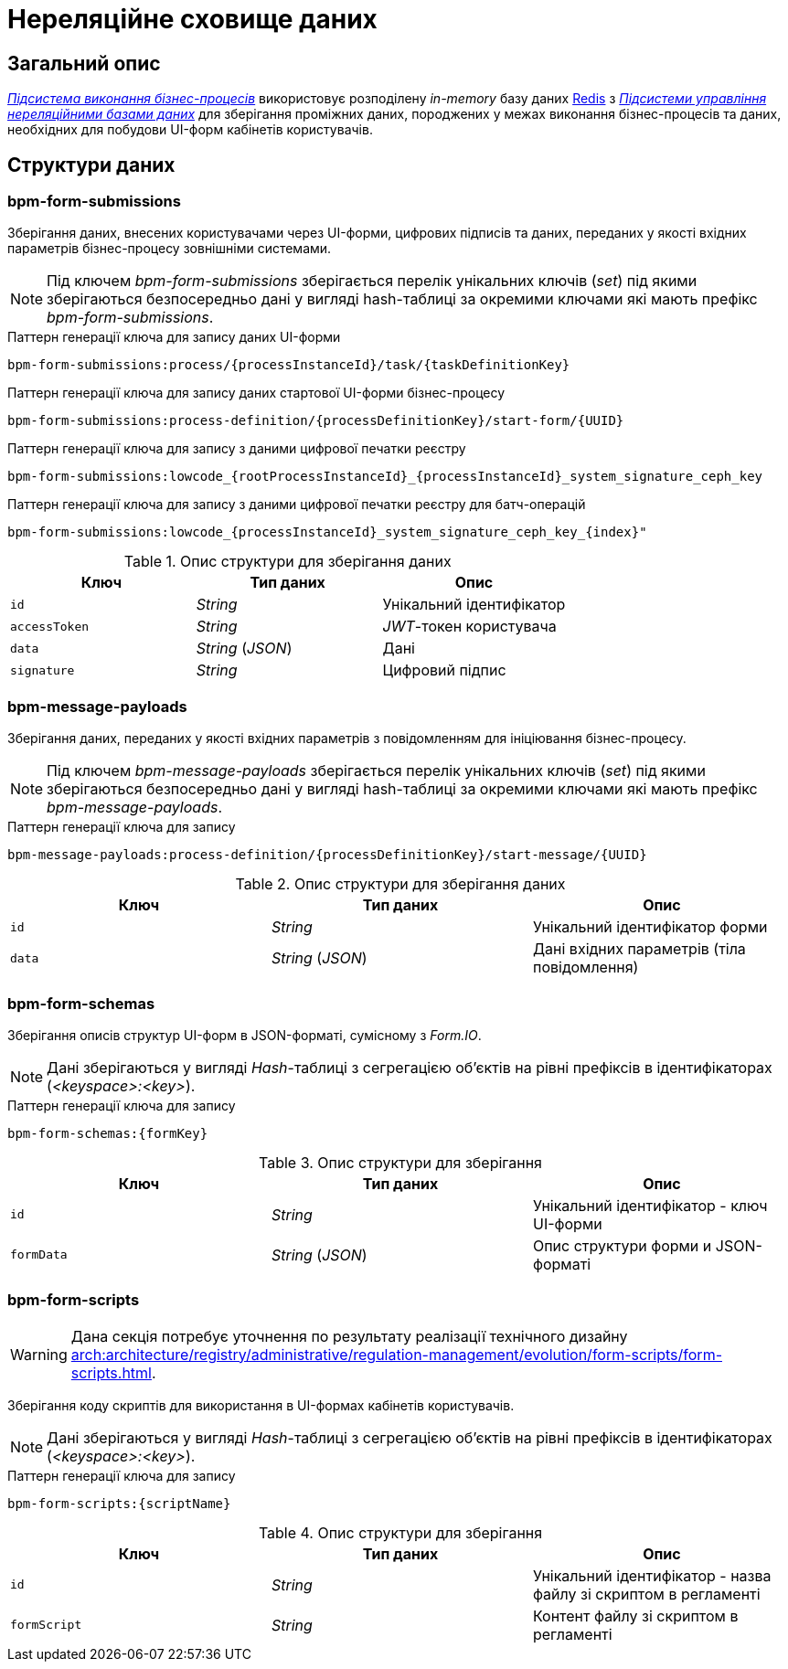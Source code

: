 = Нереляційне сховище даних

== Загальний опис

_xref:arch:architecture/registry/operational/bpms/overview.adoc[Підсистема виконання бізнес-процесів]_ використовує розподілену _in-memory_ базу даних xref:arch:architecture/platform-technologies.adoc#redis[Redis] з  xref:arch:architecture/registry/operational/nonrelational-data-storage/overview.adoc[_Підсистеми управління нереляційними базами даних_] для зберігання проміжних даних, породжених у межах виконання бізнес-процесів та даних, необхідних для побудови UI-форм кабінетів користувачів.

== Структури даних

=== bpm-form-submissions

Зберігання даних, внесених користувачами через UI-форми, цифрових підписів та даних, переданих у якості вхідних параметрів бізнес-процесу зовнішніми системами.

[NOTE]
--
Під ключем _bpm-form-submissions_ зберігається перелік унікальних ключів (_set_) під якими зберігаються безпосередньо дані у вигляді hash-таблиці за окремими ключами які мають префікс _bpm-form-submissions_.
--

.Паттерн генерації ключа для запису даних UI-форми
[source]
----
bpm-form-submissions:process/{processInstanceId}/task/{taskDefinitionKey}
----

.Паттерн генерації ключа для запису даних стартової UI-форми бізнес-процесу
[source]
----
bpm-form-submissions:process-definition/{processDefinitionKey}/start-form/{UUID}
----

.Паттерн генерації ключа для запису з даними цифрової печатки реєстру
[source]
----
bpm-form-submissions:lowcode_{rootProcessInstanceId}_{processInstanceId}_system_signature_ceph_key
----

.Паттерн генерації ключа для запису з даними цифрової печатки реєстру для батч-операцій
[source]
----
bpm-form-submissions:lowcode_{processInstanceId}_system_signature_ceph_key_{index}"
----

.Опис структури для зберігання даних
|===
|Ключ |Тип даних|Опис

|`id`
|_String_
|Унікальний ідентифікатор

|`accessToken`
|_String_
|_JWT_-токен користувача

|`data`
|_String_ (_JSON_)
|Дані

|`signature`
|_String_
|Цифровий підпис
|===

=== bpm-message-payloads

Зберігання даних, переданих у якості вхідних параметрів з повідомленням для ініціювання бізнес-процесу.

[NOTE]
--
Під ключем _bpm-message-payloads_ зберігається перелік унікальних ключів (_set_) під якими зберігаються безпосередньо дані у вигляді hash-таблиці за окремими ключами які мають префікс _bpm-message-payloads_.
--

.Паттерн генерації ключа для запису
[source]
----
bpm-message-payloads:process-definition/{processDefinitionKey}/start-message/{UUID}
----

.Опис структури для зберігання даних
|===
|Ключ|Тип даних|Опис

|`id`
|_String_
|Унікальний ідентифікатор форми

|`data`
|_String_ (_JSON_)
|Дані вхідних параметрів (тіла повідомлення)
|===

=== bpm-form-schemas

Зберігання описів структур UI-форм в JSON-форматі, сумісному з _Form.IO_.

[NOTE]
--
Дані зберігаються у вигляді _Hash_-таблиці з сегрегацією об’єктів на рівні префіксів в ідентифікаторах (_<keyspace>:<key>_).
--

.Паттерн генерації ключа для запису
[source]
----
bpm-form-schemas:{formKey}
----

.Опис структури для зберігання
|===
|Ключ |Тип даних|Опис

|`id`
|_String_
|Унікальний ідентифікатор - ключ UI-форми

|`formData`
|_String_ (_JSON_)
|Опис структури форми и JSON-форматі
|===

=== bpm-form-scripts

[WARNING]
--
Дана секція потребує уточнення по результату реалізації технічного дизайну xref:arch:architecture/registry/administrative/regulation-management/evolution/form-scripts/form-scripts.adoc[].
--

Зберігання коду скриптів для використання в UI-формах кабінетів користувачів.

[NOTE]
--
Дані зберігаються у вигляді _Hash_-таблиці з сегрегацією об’єктів на рівні префіксів в ідентифікаторах (_<keyspace>:<key>_).
--

.Паттерн генерації ключа для запису
[source]
----
bpm-form-scripts:{scriptName}
----

.Опис структури для зберігання
|===
|Ключ |Тип даних|Опис

|`id`
|_String_
|Унікальний ідентифікатор - назва файлу зі скриптом в регламенті

|`formScript`
|_String_
|Контент файлу зі скриптом в регламенті
|===